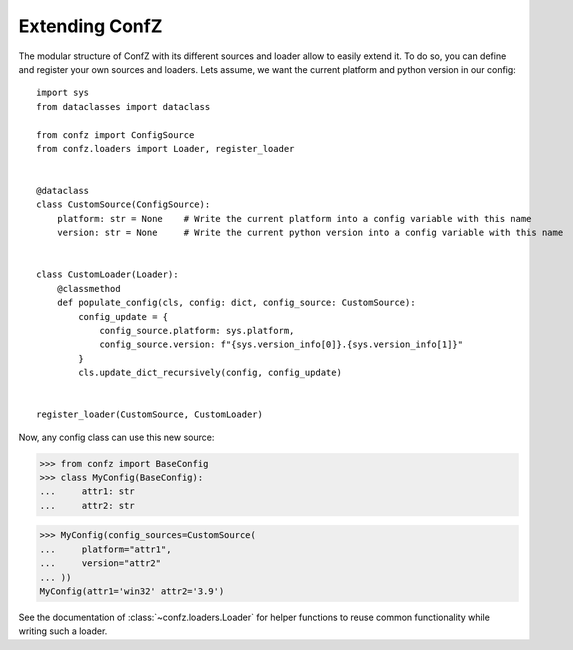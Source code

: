 .. _extending-confz:

Extending ConfZ
===============

The modular structure of ConfZ with its different sources and loader allow to easily extend it. To do so, you can
define and register your own sources and loaders. Lets assume, we want the current platform and python version in our
config::

    import sys
    from dataclasses import dataclass

    from confz import ConfigSource
    from confz.loaders import Loader, register_loader


    @dataclass
    class CustomSource(ConfigSource):
        platform: str = None    # Write the current platform into a config variable with this name
        version: str = None     # Write the current python version into a config variable with this name


    class CustomLoader(Loader):
        @classmethod
        def populate_config(cls, config: dict, config_source: CustomSource):
            config_update = {
                config_source.platform: sys.platform,
                config_source.version: f"{sys.version_info[0]}.{sys.version_info[1]}"
            }
            cls.update_dict_recursively(config, config_update)


    register_loader(CustomSource, CustomLoader)

Now, any config class can use this new source:

>>> from confz import BaseConfig
>>> class MyConfig(BaseConfig):
...     attr1: str
...     attr2: str

>>> MyConfig(config_sources=CustomSource(
...     platform="attr1",
...     version="attr2"
... ))
MyConfig(attr1='win32' attr2='3.9')

See the documentation of :class:`~confz.loaders.Loader` for helper functions to reuse common functionality while writing
such a loader.
